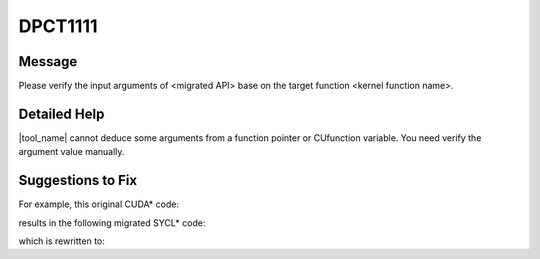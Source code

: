 .. _DPCT1111:

DPCT1111
========

Message
-------

.. _msg-1111-start:

Please verify the input arguments of <migrated API> base on the target function <kernel function name>.

.. _msg-1111-end:

Detailed Help
-------------

|tool_name| cannot deduce some arguments from a function pointer or CUfunction
variable. You need verify the argument value manually.

Suggestions to Fix
------------------

For example, this original CUDA* code:

.. code-block:: cpp
   :linenos:

   extern __shared__ float a[];
   __global__ void kernel() {
     __shared__ int b[10];
     __syncthreads();
   }

   void foo() {
     int numBlocks;
     cudaOccupancyMaxActiveBlocksPerMultiprocessor(&numBlocks, kernel, 128,
                                                   sizeof(float) * 20);
     kernel<<<1, 128>>>();
   }

results in the following migrated SYCL* code:

.. code-block:: cpp
   :linenos:

   void kernel(const sycl::nd_item<3> &item_ct1, int *b) {

     item_ct1.barrier(sycl::access::fence_space::local_space);
   }

   void foo() {
     int numBlocks;
     /*
     DPCT1111:0: Please verify the input arguments of
     dpct::experimental::calculate_max_active_wg_per_xecore base on the target
     function "kernel".
     */
     dpct::experimental::calculate_max_active_wg_per_xecore(
         &numBlocks, 128,
         sizeof(float) * 20 +
             dpct_placeholder /* total shared local memory size */);
     dpct::get_default_queue().submit([&](sycl::handler &cgh) {
       sycl::local_accessor<int, 1> b_acc_ct1(sycl::range<1>(10), cgh);

       cgh.parallel_for(
           sycl::nd_range<3>(sycl::range<3>(1, 1, 128), sycl::range<3>(1, 1, 128)),
           [=](sycl::nd_item<3> item_ct1) {
             kernel(item_ct1, b_acc_ct1.get_pointer());
           });
     });
   }

which is rewritten to:

.. code-block:: cpp
   :linenos:

   void kernel(const sycl::nd_item<3> &item_ct1, int *b) {
     item_ct1.barrier(sycl::access::fence_space::local_space);
   }

   void foo() {
     int numBlocks;
     dpct::experimental::calculate_max_active_wg_per_xecore(
         &numBlocks, 128, sizeof(float) * 20 + sizeof(int) * 10, 32, true, false);
     dpct::get_default_queue().submit([&](sycl::handler &cgh) {
       sycl::local_accessor<int, 1> b_acc_ct1(sycl::range<1>(10), cgh);

       cgh.parallel_for(
           sycl::nd_range<3>(sycl::range<3>(1, 1, 128), sycl::range<3>(1, 1, 128)),
           [=](sycl::nd_item<3> item_ct1) [[intel::reqd_sub_group_size(32)]] {
             kernel(item_ct1, b_acc_ct1.get_pointer());
           });
     });
   }
